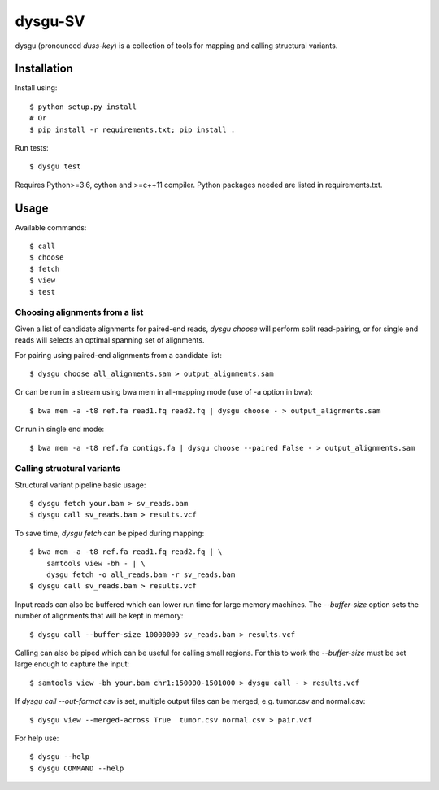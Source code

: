 ========
dysgu-SV
========

dysgu (pronounced *duss-key*) is a collection of tools for mapping and calling structural variants.


Installation
------------
Install using::

    $ python setup.py install
    # Or
    $ pip install -r requirements.txt; pip install .

Run tests::

    $ dysgu test

Requires Python>=3.6, cython and >=c++11 compiler.
Python packages needed are listed in requirements.txt.


Usage
-----
Available commands::

    $ call
    $ choose
    $ fetch
    $ view
    $ test


Choosing alignments from a list
~~~~~~~~~~~~~~~~~~~~~~~~~~~~~~~
Given a list of candidate alignments for paired-end reads, `dysgu choose` will perform split read-pairing, or for single
end reads will selects an optimal spanning set of alignments.

For pairing using paired-end alignments from a candidate list::

    $ dysgu choose all_alignments.sam > output_alignments.sam

Or can be run in a stream using bwa mem in all-mapping mode (use of -a option in bwa)::

    $ bwa mem -a -t8 ref.fa read1.fq read2.fq | dysgu choose - > output_alignments.sam

Or run in single end mode::

    $ bwa mem -a -t8 ref.fa contigs.fa | dysgu choose --paired False - > output_alignments.sam


Calling structural variants
~~~~~~~~~~~~~~~~~~~~~~~~~~~
Structural variant pipeline basic usage::

    $ dysgu fetch your.bam > sv_reads.bam
    $ dysgu call sv_reads.bam > results.vcf

To save time, `dysgu fetch` can be piped during mapping::

    $ bwa mem -a -t8 ref.fa read1.fq read2.fq | \
        samtools view -bh - | \
        dysgu fetch -o all_reads.bam -r sv_reads.bam
    $ dysgu call sv_reads.bam > results.vcf

Input reads can also be buffered which can lower run time for large memory machines. The `--buffer-size` option sets the number of alignments that will be kept in memory::

    $ dysgu call --buffer-size 10000000 sv_reads.bam > results.vcf

Calling can also be piped which can be useful for calling small regions. For this to work the `--buffer-size` must be set large enough to capture the input::

    $ samtools view -bh your.bam chr1:150000-1501000 > dysgu call - > results.vcf

If `dysgu call --out-format csv` is set, multiple output files can be merged, e.g. tumor.csv and normal.csv::

    $ dysgu view --merged-across True  tumor.csv normal.csv > pair.vcf

For help use::

    $ dysgu --help
    $ dysgu COMMAND --help

